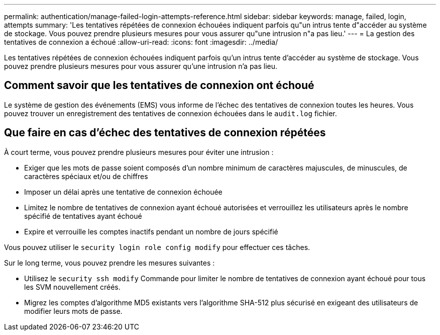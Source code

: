 ---
permalink: authentication/manage-failed-login-attempts-reference.html 
sidebar: sidebar 
keywords: manage, failed, login, attempts 
summary: 'Les tentatives répétées de connexion échouées indiquent parfois qu"un intrus tente d"accéder au système de stockage. Vous pouvez prendre plusieurs mesures pour vous assurer qu"une intrusion n"a pas lieu.' 
---
= La gestion des tentatives de connexion a échoué
:allow-uri-read: 
:icons: font
:imagesdir: ../media/


[role="lead"]
Les tentatives répétées de connexion échouées indiquent parfois qu'un intrus tente d'accéder au système de stockage. Vous pouvez prendre plusieurs mesures pour vous assurer qu'une intrusion n'a pas lieu.



== Comment savoir que les tentatives de connexion ont échoué

Le système de gestion des événements (EMS) vous informe de l'échec des tentatives de connexion toutes les heures. Vous pouvez trouver un enregistrement des tentatives de connexion échouées dans le `audit.log` fichier.



== Que faire en cas d'échec des tentatives de connexion répétées

À court terme, vous pouvez prendre plusieurs mesures pour éviter une intrusion :

* Exiger que les mots de passe soient composés d'un nombre minimum de caractères majuscules, de minuscules, de caractères spéciaux et/ou de chiffres
* Imposer un délai après une tentative de connexion échouée
* Limitez le nombre de tentatives de connexion ayant échoué autorisées et verrouillez les utilisateurs après le nombre spécifié de tentatives ayant échoué
* Expire et verrouille les comptes inactifs pendant un nombre de jours spécifié


Vous pouvez utiliser le `security login role config modify` pour effectuer ces tâches.

Sur le long terme, vous pouvez prendre les mesures suivantes :

* Utilisez le `security ssh modify` Commande pour limiter le nombre de tentatives de connexion ayant échoué pour tous les SVM nouvellement créés.
* Migrez les comptes d'algorithme MD5 existants vers l'algorithme SHA-512 plus sécurisé en exigeant des utilisateurs de modifier leurs mots de passe.

